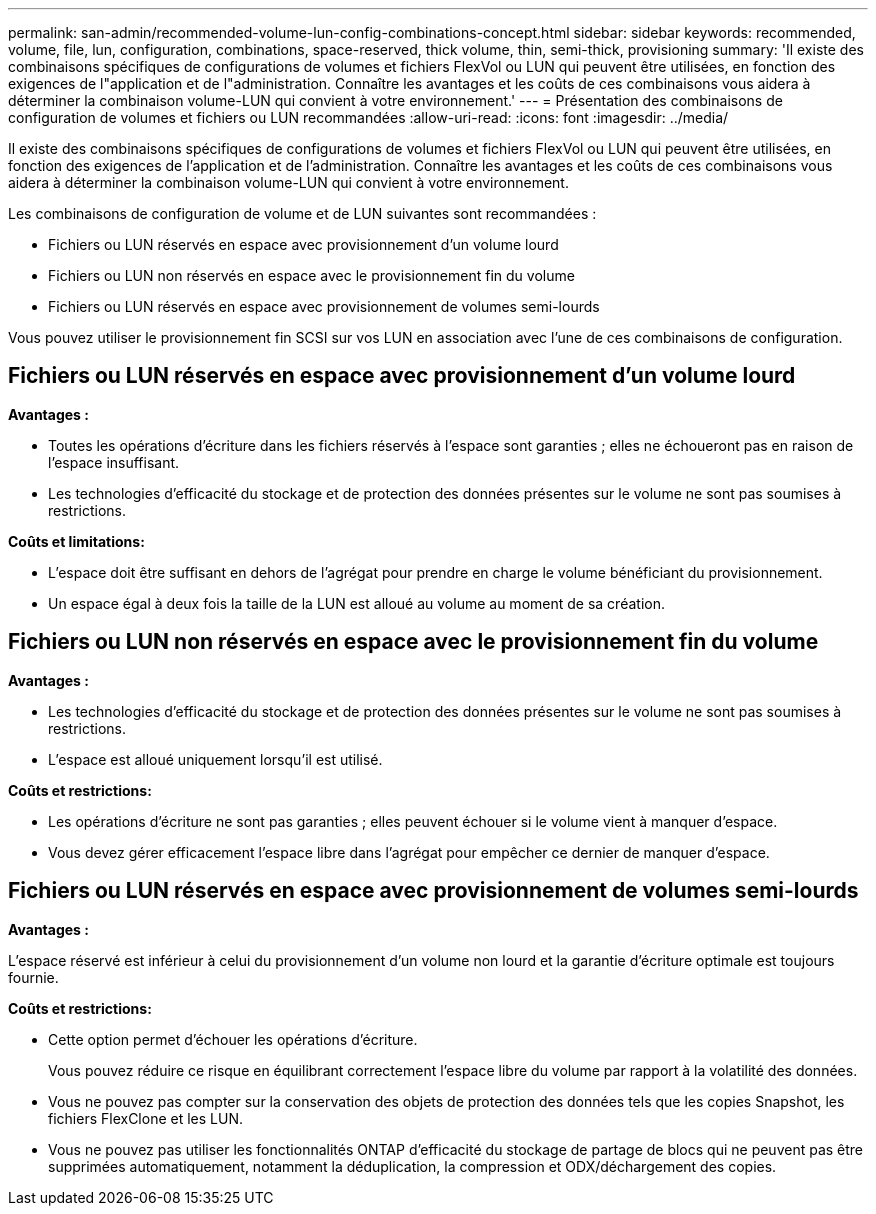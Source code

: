 ---
permalink: san-admin/recommended-volume-lun-config-combinations-concept.html 
sidebar: sidebar 
keywords: recommended, volume, file, lun, configuration, combinations, space-reserved, thick volume, thin, semi-thick, provisioning 
summary: 'Il existe des combinaisons spécifiques de configurations de volumes et fichiers FlexVol ou LUN qui peuvent être utilisées, en fonction des exigences de l"application et de l"administration. Connaître les avantages et les coûts de ces combinaisons vous aidera à déterminer la combinaison volume-LUN qui convient à votre environnement.' 
---
= Présentation des combinaisons de configuration de volumes et fichiers ou LUN recommandées
:allow-uri-read: 
:icons: font
:imagesdir: ../media/


[role="lead"]
Il existe des combinaisons spécifiques de configurations de volumes et fichiers FlexVol ou LUN qui peuvent être utilisées, en fonction des exigences de l'application et de l'administration. Connaître les avantages et les coûts de ces combinaisons vous aidera à déterminer la combinaison volume-LUN qui convient à votre environnement.

Les combinaisons de configuration de volume et de LUN suivantes sont recommandées :

* Fichiers ou LUN réservés en espace avec provisionnement d'un volume lourd
* Fichiers ou LUN non réservés en espace avec le provisionnement fin du volume
* Fichiers ou LUN réservés en espace avec provisionnement de volumes semi-lourds


Vous pouvez utiliser le provisionnement fin SCSI sur vos LUN en association avec l'une de ces combinaisons de configuration.



== Fichiers ou LUN réservés en espace avec provisionnement d'un volume lourd

*Avantages :*

* Toutes les opérations d'écriture dans les fichiers réservés à l'espace sont garanties ; elles ne échoueront pas en raison de l'espace insuffisant.
* Les technologies d'efficacité du stockage et de protection des données présentes sur le volume ne sont pas soumises à restrictions.


*Coûts et limitations:*

* L'espace doit être suffisant en dehors de l'agrégat pour prendre en charge le volume bénéficiant du provisionnement.
* Un espace égal à deux fois la taille de la LUN est alloué au volume au moment de sa création.




== Fichiers ou LUN non réservés en espace avec le provisionnement fin du volume

*Avantages :*

* Les technologies d'efficacité du stockage et de protection des données présentes sur le volume ne sont pas soumises à restrictions.
* L'espace est alloué uniquement lorsqu'il est utilisé.


*Coûts et restrictions:*

* Les opérations d'écriture ne sont pas garanties ; elles peuvent échouer si le volume vient à manquer d'espace.
* Vous devez gérer efficacement l'espace libre dans l'agrégat pour empêcher ce dernier de manquer d'espace.




== Fichiers ou LUN réservés en espace avec provisionnement de volumes semi-lourds

*Avantages :*

L'espace réservé est inférieur à celui du provisionnement d'un volume non lourd et la garantie d'écriture optimale est toujours fournie.

*Coûts et restrictions:*

* Cette option permet d'échouer les opérations d'écriture.
+
Vous pouvez réduire ce risque en équilibrant correctement l'espace libre du volume par rapport à la volatilité des données.

* Vous ne pouvez pas compter sur la conservation des objets de protection des données tels que les copies Snapshot, les fichiers FlexClone et les LUN.
* Vous ne pouvez pas utiliser les fonctionnalités ONTAP d'efficacité du stockage de partage de blocs qui ne peuvent pas être supprimées automatiquement, notamment la déduplication, la compression et ODX/déchargement des copies.

